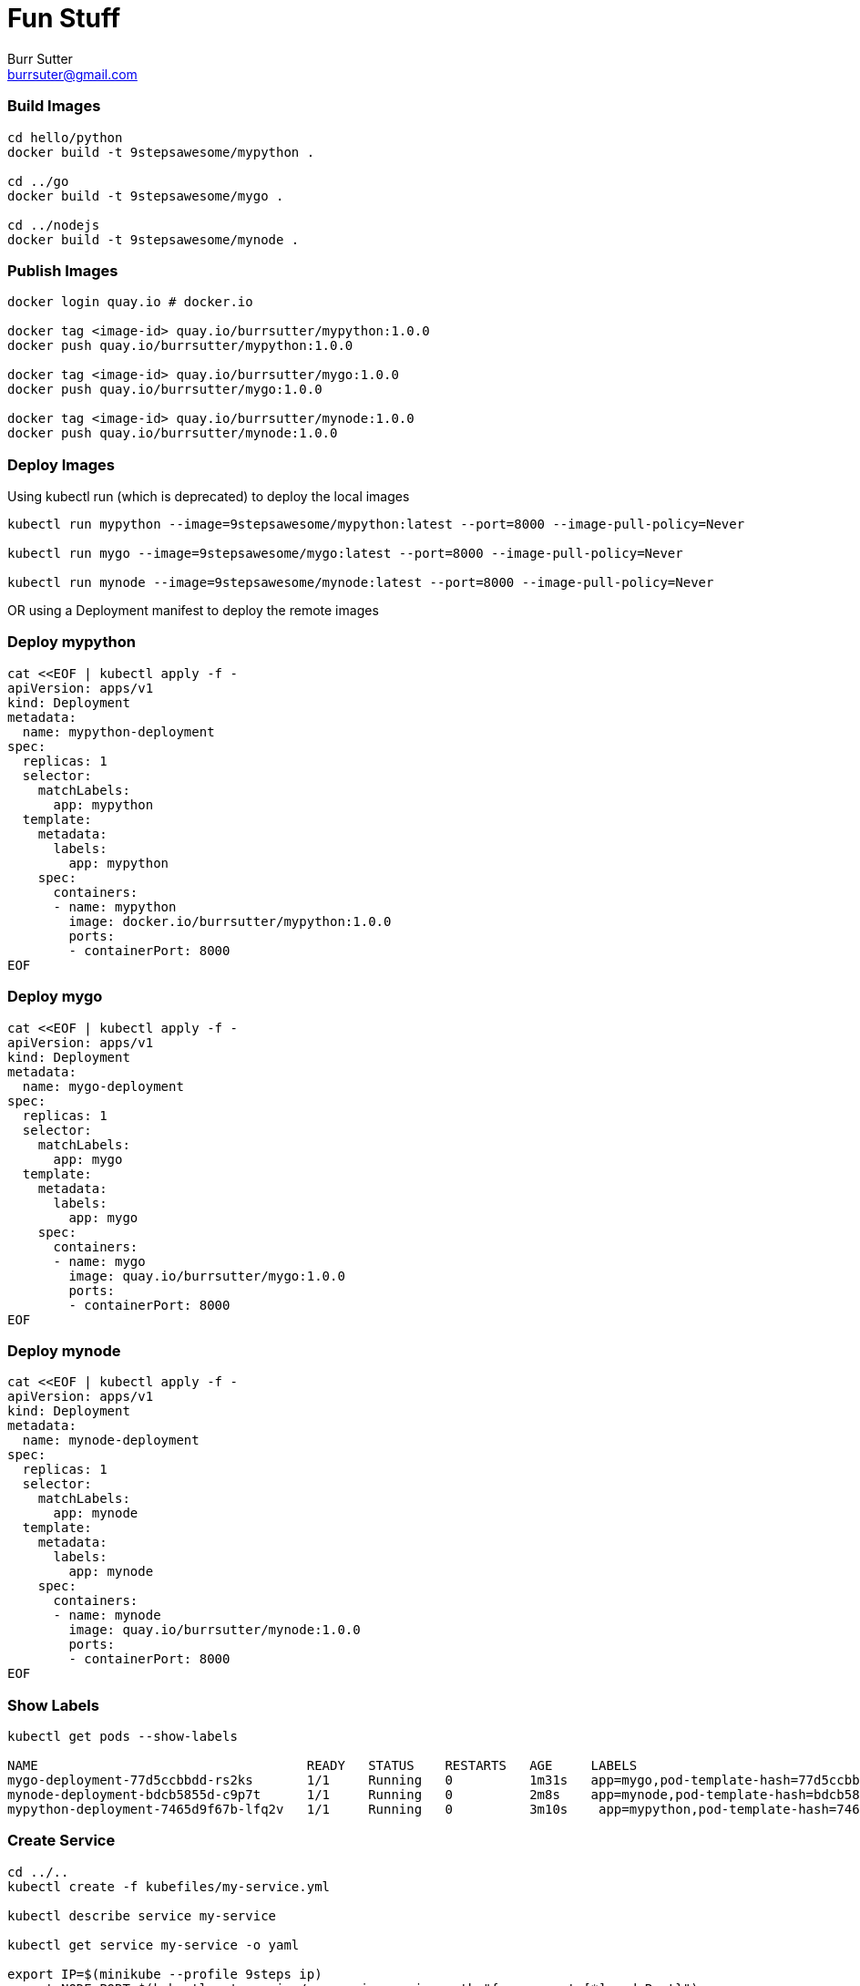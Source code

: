 = Fun Stuff
Burr Sutter <burrsuter@gmail.com>

=== Build Images

----
cd hello/python
docker build -t 9stepsawesome/mypython .

cd ../go
docker build -t 9stepsawesome/mygo .

cd ../nodejs
docker build -t 9stepsawesome/mynode .
----

=== Publish Images
----
docker login quay.io # docker.io

docker tag <image-id> quay.io/burrsutter/mypython:1.0.0
docker push quay.io/burrsutter/mypython:1.0.0

docker tag <image-id> quay.io/burrsutter/mygo:1.0.0
docker push quay.io/burrsutter/mygo:1.0.0

docker tag <image-id> quay.io/burrsutter/mynode:1.0.0
docker push quay.io/burrsutter/mynode:1.0.0

----

=== Deploy Images

Using kubectl run (which is deprecated) to deploy the local images

----
kubectl run mypython --image=9stepsawesome/mypython:latest --port=8000 --image-pull-policy=Never

kubectl run mygo --image=9stepsawesome/mygo:latest --port=8000 --image-pull-policy=Never

kubectl run mynode --image=9stepsawesome/mynode:latest --port=8000 --image-pull-policy=Never
----

OR 
using a Deployment manifest to deploy the remote images

=== Deploy mypython
----
cat <<EOF | kubectl apply -f -
apiVersion: apps/v1
kind: Deployment
metadata:
  name: mypython-deployment
spec:
  replicas: 1
  selector:
    matchLabels:
      app: mypython
  template:
    metadata:
      labels:
        app: mypython
    spec:
      containers:
      - name: mypython
        image: docker.io/burrsutter/mypython:1.0.0
        ports:
        - containerPort: 8000
EOF
----

=== Deploy mygo
----
cat <<EOF | kubectl apply -f -
apiVersion: apps/v1
kind: Deployment
metadata:
  name: mygo-deployment
spec:
  replicas: 1
  selector:
    matchLabels:
      app: mygo
  template:
    metadata:
      labels:
        app: mygo
    spec:
      containers:
      - name: mygo
        image: quay.io/burrsutter/mygo:1.0.0
        ports:
        - containerPort: 8000
EOF
----

=== Deploy mynode
----
cat <<EOF | kubectl apply -f -
apiVersion: apps/v1
kind: Deployment
metadata:
  name: mynode-deployment
spec:
  replicas: 1
  selector:
    matchLabels:
      app: mynode
  template:
    metadata:
      labels:
        app: mynode
    spec:
      containers:
      - name: mynode
        image: quay.io/burrsutter/mynode:1.0.0
        ports:
        - containerPort: 8000
EOF
----

=== Show Labels
----
kubectl get pods --show-labels

NAME                                   READY   STATUS    RESTARTS   AGE     LABELS
mygo-deployment-77d5ccbbdd-rs2ks       1/1     Running   0          1m31s   app=mygo,pod-template-hash=77d5ccbbdd
mynode-deployment-bdcb5855d-c9p7t      1/1     Running   0          2m8s    app=mynode,pod-template-hash=bdcb5855d
mypython-deployment-7465d9f67b-lfq2v   1/1     Running   0          3m10s    app=mypython,pod-template-hash=7465d9f67b
----


=== Create Service
----
cd ../..
kubectl create -f kubefiles/my-service.yml

kubectl describe service my-service

kubectl get service my-service -o yaml

export IP=$(minikube --profile 9steps ip)
export NODE_PORT=$(kubectl get service/my-service -o jsonpath="{.spec.ports[*].nodePort}")

curl $IP:$NODE_PORT

curl: (7) Failed to connect to 192.168.99.102 port 32595: Connection refused

Because there is no Pod behind this Service
----

=== Add a Pod to the Service
----
kubectl label pod -l app=mypython inservice=mypods

curl $IP:$NODE_PORT

Python Hello on mypython-deployment-7465d9f67b-lfq2v

----

=== Add other Pods to the Service
----
kubectl label pod -l app=mynode inservice=mypods

kubectl label pod -l app=mygo inservice=mypods

kubectl get pods --show-labels

----

=== Curl a few times
----
while true
do 
  curl $IP:$NODE_PORT
  sleep .3;
done
----

=== Describe Service
----
kubectl describe service my-service
Name:                     my-service
Namespace:                test
Labels:                   app=mystuff
Annotations:              <none>
Selector:                 inservice=mypods
Type:                     LoadBalancer
IP:                       10.104.58.121
Port:                     http  8000/TCP
TargetPort:               8000/TCP
NodePort:                 http  31996/TCP
Endpoints:                172.17.0.24:8000,172.17.0.25:8000,172.17.0.26:8000
Session Affinity:         None
External Traffic Policy:  Cluster
Events:                   <none>
----

The Endpoints now reflect the IP addresses of the 3 pods with the inservice:mypods label

=== See the Pod IPs
----
kubectl get pods -o wide
NAME                                   READY   STATUS    RESTARTS   AGE   IP 
mygo-deployment-77d5ccbbdd-rs2ks       1/1     Running   0          27m   172.17.0.25 
mynode-deployment-bdcb5855d-c9p7t      1/1     Running   0          28m   172.17.0.24 
mypython-deployment-7465d9f67b-lfq2v   1/1     Running   0          36m   172.17.0.26 
----

=== See the Endpoints
----
kubectl get endpoints
NAME         ENDPOINTS                                            AGE
my-service   172.17.0.24:8000,172.17.0.25:8000,172.17.0.26:8000   18m
----

=== Remove a Pod from the Service
by removing the "inservice" label
----
kubectl label pod -l app=mypython inservice-

kubectl get pods --show-labels
NAME                                   READY   STATUS    RESTARTS   AGE   LABELS
mygo-deployment-77d5ccbbdd-rs2ks       1/1     Running   0          35m   app=mygo,inservice=mypods,pod-template-hash=77d5ccbbdd
mynode-deployment-bdcb5855d-c9p7t      1/1     Running   0          36m   app=mynode,inservice=mypods,pod-template-hash=bdcb5855d
mypython-deployment-7465d9f67b-lfq2v   1/1     Running   0          44m   app=mypython,pod-template-hash=7465d9f67b

kubectl get endpoints
NAME         ENDPOINTS                           AGE
my-service   172.17.0.24:8000,172.17.0.25:8000   24m
----

=== Add it back
----
kubectl label pod -l app=mypython inservice=mypods
----